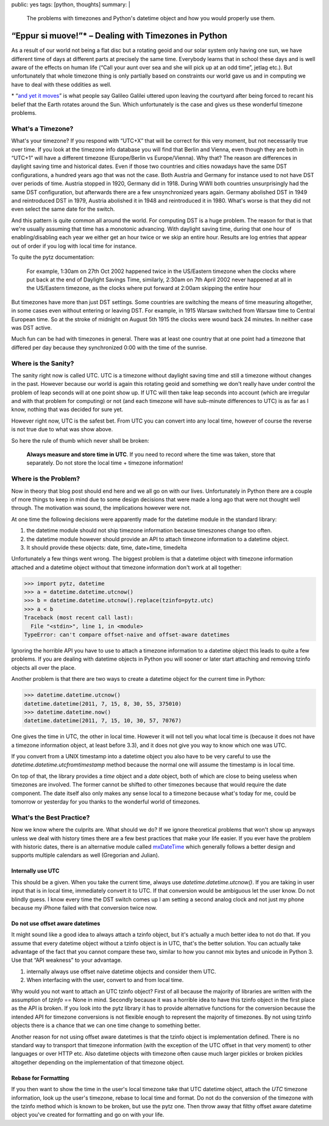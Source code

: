 public: yes
tags: [python, thoughts]
summary: |
  The problems with timezones and Python's datetime object and how you
  would properly use them.

“Eppur si muove!”* – Dealing with Timezones in Python
=====================================================

As a result of our world not being a flat disc but a rotating geoid and
our solar system only having one sun, we have different time of days at
different parts at precisely the same time.  Everybody learns that in
school these days and is well aware of the effects on human life (“Call
your aunt over sea and she will pick up at an odd time”, jetlag etc.).
But unfortunately that whole timezone thing is only partially based on
constraints our world gave us and in computing we have to deal with these
oddities as well.

.. raw:: html
   
   <small>

\* “`and yet it moves <http://en.wikipedia.org/wiki/E_pur_si_muove!>`_” is
what people say Galileo Galilei uttered upon leaving the courtyard after
being forced to recant his belief that the Earth rotates around the Sun.
Which unfortunately is the case and gives us these wonderful timezone
problems.

.. raw:: html
   
   </small>

What's a Timezone?
------------------

What's your timezone?  If you respond with “UTC+X” that will be correct
for this very moment, but not necessarily true over time.  If you look at
the timezone info database you will find that Berlin and Vienna, even
though they are both in “UTC+1” will have a different timezone
(Europe/Berlin vs Europe/Vienna).  Why that?  The reason are differences
in daylight saving time and historical dates.  Even if those two countries
and cities nowadays have the same DST configurations, a hundred years ago
that was not the case.  Both Austria and Germany for instance used to not
have DST over periods of time.  Austria stopped in 1920, Germany did in
1918.  During WWII both countries unsurprisingly had the same DST
configuration, but afterwards there are a few unsynchronized years again.
Germany abolished DST in 1949 and reintroduced DST in 1979, Austria
abolished it in 1948 and reintroduced it in 1980.  What's worse is that
they did not even select the same date for the switch.

And this pattern is quite common all around the world.  For computing DST
is a huge problem.  The reason for that is that we're usually assuming
that time has a monotonic advancing.  With daylight saving time, during
that one hour of enabling/disabling each year we either get an hour twice
or we skip an entire hour.  Results are log entries that appear out of
order if you log with local time for instance.

To quite the pytz documentation:

    For example, 1:30am on 27th Oct 2002 happened twice in the US/Eastern
    timezone when the clocks where put back at the end of Daylight Savings
    Time, similarly, 2:30am on 7th April 2002 never happened at all in the
    US/Eastern timezone, as the clocks where put forward at 2:00am
    skipping the entire hour

But timezones have more than just DST settings.  Some countries are
switching the means of time measuring altogether, in some cases even
without entering or leaving DST.  For example, in 1915 Warsaw switched
from Warsaw time to Central European time. So at the stroke of midnight on
August 5th 1915 the clocks were wound back 24 minutes.  In neither case
was DST active.

Much fun can be had with timezones in general.  There was at least one
country that at one point had a timezone that differed per day because
they synchronized 0:00 with the time of the sunrise.

Where is the Sanity?
--------------------

The sanity right now is called UTC.  UTC is a timezone without daylight
saving time and still a timezone without changes in the past.  However
because our world is again this rotating geoid and something we don't
really have under control the problem of leap seconds will at one point
show up.  If UTC will then take leap seconds into account (which are
irregular and with that problem for computing) or not (and each timezone
will have sub-minute differences to UTC) is as far as I know, nothing that
was decided for sure yet.

However right now, UTC is the safest bet.  From UTC you can convert into
any local time, however of course the reverse is not true due to what was
show above.

So here the rule of thumb which never shall be broken:

    **Always measure and store time in UTC**.  If you need to record where
    the time was taken, store that separately.  Do not store the local
    time + timezone information!

Where is the Problem?
---------------------

Now in theory that blog post should end here and we all go on with our
lives.  Unfortunately in Python there are a couple of more things to keep
in mind due to some design decisions that were made a long ago that were
not thought well through.  The motivation was sound, the implications
however were not.

At one time the following decisions were apparently made for the datetime
module in the standard library:

1.  the datetime module should not ship timezone information because
    timeszones change too often.
2.  the datetime module however should provide an API to attach timezone
    information to a datetime object.
3.  It should provide these objects: date, time, date+time, timedelta

Unfortunately a few things went wrong.  The biggest problem is that a
datetime object with timezone information attached and a datetime object
without that timezone information don't work at all together:

.. sourcecode:: pycon

    >>> import pytz, datetime
    >>> a = datetime.datetime.utcnow()
    >>> b = datetime.datetime.utcnow().replace(tzinfo=pytz.utc)
    >>> a < b
    Traceback (most recent call last):
      File "<stdin>", line 1, in <module>
    TypeError: can't compare offset-naive and offset-aware datetimes

Ignoring the horrible API you have to use to attach a timezone information
to a datetime object this leads to quite a few problems.  If you are
dealing with datetime objects in Python you will sooner or later start
attaching and removing tzinfo objects all over the place.

Another problem is that there are two ways to create a datetime object for
the current time in Python:

.. sourcecode:: pycon

    >>> datetime.datetime.utcnow()
    datetime.datetime(2011, 7, 15, 8, 30, 55, 375010)
    >>> datetime.datetime.now()
    datetime.datetime(2011, 7, 15, 10, 30, 57, 70767)

One gives the time in UTC, the other in local time.  However it will not
tell you what local time is (because it does not have a timezone
information object, at least before 3.3), and it does not give you way to
know which one was UTC.

If you convert from a UNIX timestamp into a datetime object you also have
to be very careful to use the `datetime.datetime.utcfromtimestamp` method
because the normal one will assume the timestamp is in local time.

On top of that, the library provides a `time` object and a `date` object,
both of which are close to being useless when timezones are involved.  The
former cannot be shifted to other timezones because that would require the
date component.  The date itself also only makes any sense local to a
timezone because what's today for me, could be tomorrow or yesterday for
you thanks to the wonderful world of timezones.

What's the Best Practice?
-------------------------

Now we know where the culprits are.  What should we do?  If we ignore
theoretical problems that won't show up anyways unless we deal with
history times there are a few best practices that make your life easier.
If you ever have the problem with historic dates, there is an alternative
module called `mxDateTime
<http://www.egenix.com/products/python/mxBase/mxDateTime/>`_ which
generally follows a better design and supports multiple calendars as well
(Gregorian and Julian).

Internally use UTC
``````````````````

This should be a given.  When you take the current time, always use
`datetime.datetime.utcnow()`.  If you are taking in user input that is in
local time, immediately convert it to UTC.  If that conversion would be
ambiguous let the user know.  Do not blindly guess.  I know every time the
DST switch comes up I am setting a second analog clock and not just my
phone because my iPhone failed with that conversion twice now.

Do not use offset aware datetimes
`````````````````````````````````

It might sound like a good idea to always attach a tzinfo object, but it's
actually a much better idea to not do that.  If you assume that every
datetime object without a tzinfo object is in UTC, that's the better
solution.  You can actually take advantage of the fact that you cannot
compare these two, similar to how you cannot mix bytes and unicode in
Python 3.  Use that “API weakness” to your advantage.

1.  internally always use offset naive datetime objects and consider them
    UTC.
2.  When interfacing with the user, convert to and from local time.

Why would you not want to attach an UTC tzinfo object?  First of all
because the majority of libraries are written with the assumption of
`tzinfo` == None in mind.  Secondly because it was a horrible idea to have
this tzinfo object in the first place as the API is broken.  If you look
into the pytz library it has to provide alternative functions for the
conversion because the intended API for timezone conversions is not
flexible enough to represent the majority of timezones.  By not using
tzinfo objects there is a chance that we can one time change to something
better.

Another reason for not using offset aware datetimes is that the tzinfo
object is implementation defined.  There is no standard way to transport
that timezone information (with the exception of the UTC offset in that
very moment) to other languages or over HTTP etc.  Also datetime objects
with timezone often cause much larger pickles or broken pickles altogether
depending on the implementation of that timezone object.

Rebase for Formatting
`````````````````````

If you then want to show the time in the user's local timezone take that
UTC datetime object, attach the `UTC` timezone information, look up the
user's timezone, rebase to local time and format.  Do not do the
conversion of the timezone with the tzinfo method which is known to be
broken, but use the pytz one.  Then throw away that filthy offset aware
datetime object you've created for formatting and go on with your life.
